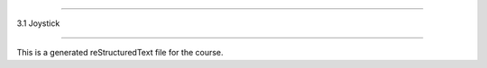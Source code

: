 .. 3.1_joystick

============

3.1 Joystick

============

This is a generated reStructuredText file for the course.
